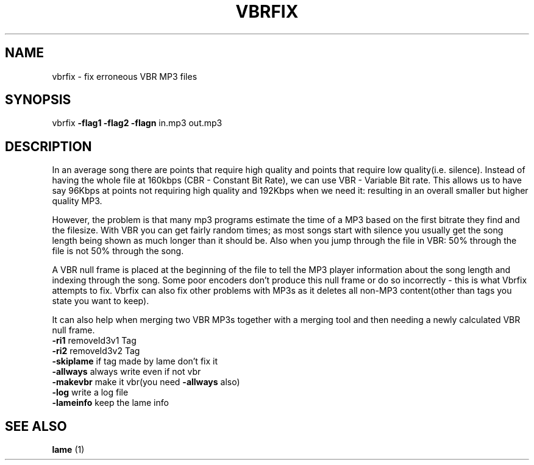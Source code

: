 .\" DO NOT MODIFY THIS FILE!  It was generated by help2man 1.36.
.TH VBRFIX "1" "July 2007" "VBRFIX Command Line Version" "User Commands"
.SH NAME
vbrfix \- fix erroneous VBR MP3 files
.SH SYNOPSIS
vbrfix \fB\-flag1\fR \fB\-flag2\fR \fB\-flagn\fR in.mp3 out.mp3
.SH DESCRIPTION

.P
In an average song there are points that require high quality and points
that require low quality(i.e. silence). Instead of having the whole file
at 160kbps (CBR - Constant Bit Rate), we can use VBR - Variable Bit
rate. This allows us to have say 96Kbps at points not requiring high
quality and 192Kbps when we need it: resulting in an overall smaller but
higher quality MP3.

.P
However, the problem is that many mp3 programs estimate the time of a
MP3 based on the first bitrate they find and the filesize. With VBR you
can get fairly random times; as most songs start with silence you
usually get the song length being shown as much longer than it should
be. Also when you jump through the file in VBR: 50% through the file is
not 50% through the song.

.P
A VBR null frame is placed at the beginning of the file to tell the MP3
player information about the song length and indexing through the
song. Some poor encoders don't produce this null frame or do so
incorrectly - this is what Vbrfix attempts to fix. Vbrfix can also fix
other problems with MP3s as it deletes all non-MP3 content(other than
tags you state you want to keep).

.P
It can also help when merging two VBR MP3s together with a merging tool
and then needing a newly calculated VBR null frame.

.TP
\fB\-ri1\fR          removeId3v1 Tag
.TP
\fB\-ri2\fR          removeId3v2 Tag
.TP
\fB\-skiplame\fR     if tag made by lame don't fix it
.TP
\fB\-allways\fR      always write even if not vbr
.TP
\fB\-makevbr\fR      make it vbr(you need \fB\-allways\fR also)
.TP
\fB\-log\fR          write a log file
.TP
\fB\-lameinfo\fR     keep the lame info

.PP
.SH "SEE ALSO"
.B lame
(1)
